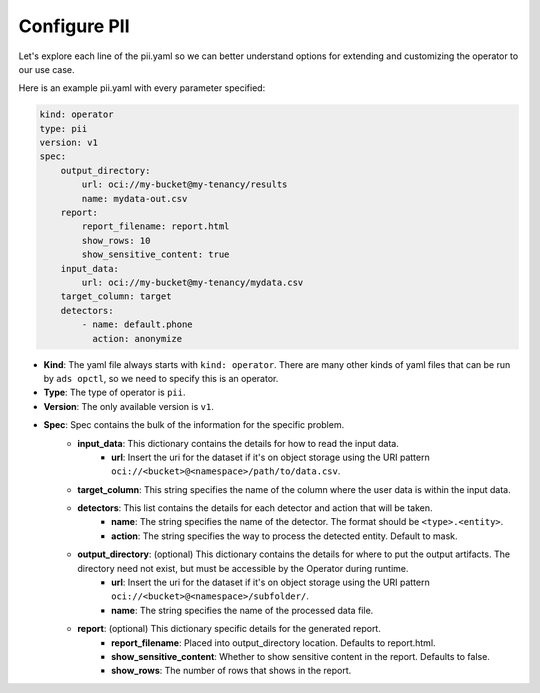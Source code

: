=============
Configure PII
=============

Let's explore each line of the pii.yaml so we can better understand options for extending and customizing the operator to our use case.

Here is an example pii.yaml with every parameter specified:

.. code-block:: yaml

    kind: operator
    type: pii
    version: v1
    spec:
        output_directory:
            url: oci://my-bucket@my-tenancy/results
            name: mydata-out.csv
        report:
            report_filename: report.html
            show_rows: 10
            show_sensitive_content: true
        input_data:
            url: oci://my-bucket@my-tenancy/mydata.csv
        target_column: target
        detectors:
            - name: default.phone
              action: anonymize


* **Kind**: The yaml file always starts with ``kind: operator``. There are many other kinds of yaml files that can be run by ``ads opctl``, so we need to specify this is an operator.
* **Type**: The type of operator is ``pii``.
* **Version**: The only available version is ``v1``.
* **Spec**: Spec contains the bulk of the information for the specific problem.
    * **input_data**: This dictionary contains the details for how to read the input data.
        * **url**: Insert the uri for the dataset if it's on object storage using the URI pattern ``oci://<bucket>@<namespace>/path/to/data.csv``.
    * **target_column**: This string specifies the name of the column where the user data is within the input data.
    * **detectors**: This list contains the details for each detector and action that will be taken.
        * **name**: The string specifies the name of the detector. The format should be ``<type>.<entity>``.
        * **action**: The string specifies the way to process the detected entity. Default to mask.

    * **output_directory**: (optional) This dictionary contains the details for where to put the output artifacts. The directory need not exist, but must be accessible by the Operator during runtime.
        * **url**: Insert the uri for the dataset if it's on object storage using the URI pattern ``oci://<bucket>@<namespace>/subfolder/``.
        * **name**: The string specifies the name of the processed data file.

    * **report**: (optional) This dictionary specific details for the generated report.
        * **report_filename**: Placed into output_directory location. Defaults to report.html.
        * **show_sensitive_content**: Whether to show sensitive content in the report. Defaults to false.
        * **show_rows**: The number of rows that shows in the report.

